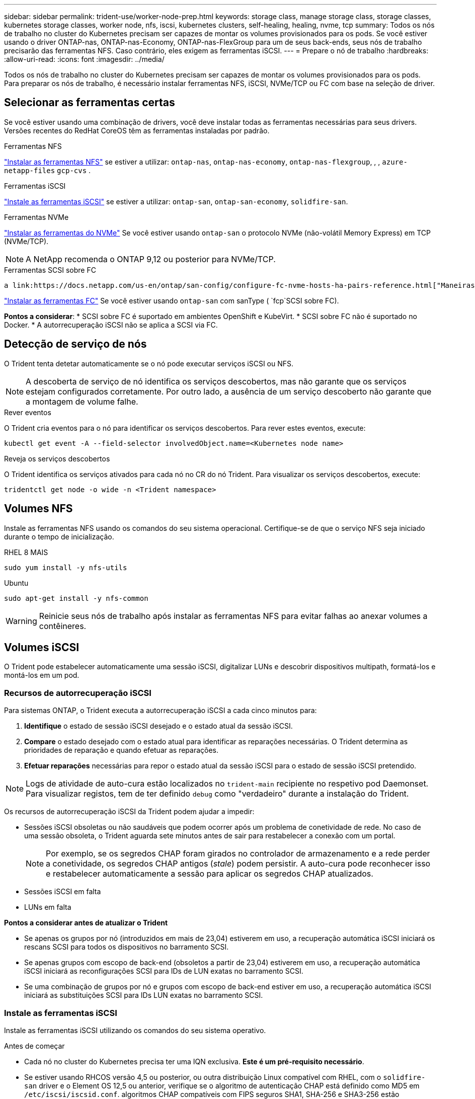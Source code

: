 ---
sidebar: sidebar 
permalink: trident-use/worker-node-prep.html 
keywords: storage class, manage storage class, storage classes, kubernetes storage classes, worker node, nfs, iscsi, kubernetes clusters, self-healing, healing, nvme, tcp 
summary: Todos os nós de trabalho no cluster do Kubernetes precisam ser capazes de montar os volumes provisionados para os pods. Se você estiver usando o driver ONTAP-nas, ONTAP-nas-Economy, ONTAP-nas-FlexGroup para um de seus back-ends, seus nós de trabalho precisarão das ferramentas NFS. Caso contrário, eles exigem as ferramentas iSCSI. 
---
= Prepare o nó de trabalho
:hardbreaks:
:allow-uri-read: 
:icons: font
:imagesdir: ../media/


[role="lead"]
Todos os nós de trabalho no cluster do Kubernetes precisam ser capazes de montar os volumes provisionados para os pods. Para preparar os nós de trabalho, é necessário instalar ferramentas NFS, iSCSI, NVMe/TCP ou FC com base na seleção de driver.



== Selecionar as ferramentas certas

Se você estiver usando uma combinação de drivers, você deve instalar todas as ferramentas necessárias para seus drivers. Versões recentes do RedHat CoreOS têm as ferramentas instaladas por padrão.

.Ferramentas NFS
link:https://docs.netapp.com/us-en/trident/trident-use/worker-node-prep.html#nfs-volumes["Instalar as ferramentas NFS"] se estiver a utilizar: `ontap-nas`, `ontap-nas-economy`, `ontap-nas-flexgroup`, , , `azure-netapp-files` `gcp-cvs` .

.Ferramentas iSCSI
link:https://docs.netapp.com/us-en/trident/trident-use/worker-node-prep.html#install-the-iscsi-tools["Instale as ferramentas iSCSI"] se estiver a utilizar: `ontap-san`, `ontap-san-economy`, `solidfire-san`.

.Ferramentas NVMe
link:https://docs.netapp.com/us-en/trident/trident-use/worker-node-prep.html#nvmetcp-volumes["Instalar as ferramentas do NVMe"] Se você estiver usando `ontap-san` o protocolo NVMe (não-volátil Memory Express) em TCP (NVMe/TCP).


NOTE: A NetApp recomenda o ONTAP 9,12 ou posterior para NVMe/TCP.

.Ferramentas SCSI sobre FC
 a link:https://docs.netapp.com/us-en/ontap/san-config/configure-fc-nvme-hosts-ha-pairs-reference.html["Maneiras de configurar hosts SAN FC  FC-NVMe"]Consulte para obter mais informações sobre como configurar seus hosts SAN FC e FC-NVMe.

link:https://docs.netapp.com/us-en/trident/trident-use/worker-node-prep.html#install-the-fc-tools["Instalar as ferramentas FC"] Se você estiver usando `ontap-san` com sanType ( `fcp`SCSI sobre FC).

*Pontos a considerar*: * SCSI sobre FC é suportado em ambientes OpenShift e KubeVirt. * SCSI sobre FC não é suportado no Docker. * A autorrecuperação iSCSI não se aplica a SCSI via FC.



== Detecção de serviço de nós

O Trident tenta detetar automaticamente se o nó pode executar serviços iSCSI ou NFS.


NOTE: A descoberta de serviço de nó identifica os serviços descobertos, mas não garante que os serviços estejam configurados corretamente. Por outro lado, a ausência de um serviço descoberto não garante que a montagem de volume falhe.

.Rever eventos
O Trident cria eventos para o nó para identificar os serviços descobertos. Para rever estes eventos, execute:

[listing]
----
kubectl get event -A --field-selector involvedObject.name=<Kubernetes node name>
----
.Reveja os serviços descobertos
O Trident identifica os serviços ativados para cada nó no CR do nó Trident. Para visualizar os serviços descobertos, execute:

[listing]
----
tridentctl get node -o wide -n <Trident namespace>
----


== Volumes NFS

Instale as ferramentas NFS usando os comandos do seu sistema operacional. Certifique-se de que o serviço NFS seja iniciado durante o tempo de inicialização.

[role="tabbed-block"]
====
.RHEL 8 MAIS
--
[listing]
----
sudo yum install -y nfs-utils
----
--
.Ubuntu
--
[listing]
----
sudo apt-get install -y nfs-common
----
--
====

WARNING: Reinicie seus nós de trabalho após instalar as ferramentas NFS para evitar falhas ao anexar volumes a contêineres.



== Volumes iSCSI

O Trident pode estabelecer automaticamente uma sessão iSCSI, digitalizar LUNs e descobrir dispositivos multipath, formatá-los e montá-los em um pod.



=== Recursos de autorrecuperação iSCSI

Para sistemas ONTAP, o Trident executa a autorrecuperação iSCSI a cada cinco minutos para:

. *Identifique* o estado de sessão iSCSI desejado e o estado atual da sessão iSCSI.
. *Compare* o estado desejado com o estado atual para identificar as reparações necessárias. O Trident determina as prioridades de reparação e quando efetuar as reparações.
. *Efetuar reparações* necessárias para repor o estado atual da sessão iSCSI para o estado de sessão iSCSI pretendido.



NOTE: Logs de atividade de auto-cura estão localizados no `trident-main` recipiente no respetivo pod Daemonset. Para visualizar registos, tem de ter definido `debug` como "verdadeiro" durante a instalação do Trident.

Os recursos de autorrecuperação iSCSI da Trident podem ajudar a impedir:

* Sessões iSCSI obsoletas ou não saudáveis que podem ocorrer após um problema de conetividade de rede. No caso de uma sessão obsoleta, o Trident aguarda sete minutos antes de sair para restabelecer a conexão com um portal.
+

NOTE: Por exemplo, se os segredos CHAP foram girados no controlador de armazenamento e a rede perder a conetividade, os segredos CHAP antigos (_stale_) podem persistir. A auto-cura pode reconhecer isso e restabelecer automaticamente a sessão para aplicar os segredos CHAP atualizados.

* Sessões iSCSI em falta
* LUNs em falta


*Pontos a considerar antes de atualizar o Trident*

* Se apenas os grupos por nó (introduzidos em mais de 23,04) estiverem em uso, a recuperação automática iSCSI iniciará os rescans SCSI para todos os dispositivos no barramento SCSI.
* Se apenas grupos com escopo de back-end (obsoletos a partir de 23,04) estiverem em uso, a recuperação automática iSCSI iniciará as reconfigurações SCSI para IDs de LUN exatas no barramento SCSI.
* Se uma combinação de grupos por nó e grupos com escopo de back-end estiver em uso, a recuperação automática iSCSI iniciará as substituições SCSI para IDs LUN exatas no barramento SCSI.




=== Instale as ferramentas iSCSI

Instale as ferramentas iSCSI utilizando os comandos do seu sistema operativo.

.Antes de começar
* Cada nó no cluster do Kubernetes precisa ter uma IQN exclusiva. *Este é um pré-requisito necessário*.
* Se estiver usando RHCOS versão 4,5 ou posterior, ou outra distribuição Linux compatível com RHEL, com o `solidfire-san` driver e o Element OS 12,5 ou anterior, verifique se o algoritmo de autenticação CHAP está definido como MD5 em `/etc/iscsi/iscsid.conf`. algoritmos CHAP compatíveis com FIPS seguros SHA1, SHA-256 e SHA3-256 estão disponíveis com o elemento 12,7.
+
[listing]
----
sudo sed -i 's/^\(node.session.auth.chap_algs\).*/\1 = MD5/' /etc/iscsi/iscsid.conf
----
* Ao usar nós de trabalho que executam RHEL/RedHat CoreOS com iSCSI PVs, especifique a `discard` mountOption no StorageClass para executar a recuperação de espaço em linha. Consulte a https://access.redhat.com/documentation/en-us/red_hat_enterprise_linux/8/html/managing_file_systems/discarding-unused-blocks_managing-file-systems["Documentação da RedHat"^].


[role="tabbed-block"]
====
.RHEL 8 MAIS
--
. Instale os seguintes pacotes de sistema:
+
[listing]
----
sudo yum install -y lsscsi iscsi-initiator-utils device-mapper-multipath
----
. Verifique se a versão iscsi-iniciador-utils é 6,2.0,874-2.el7 ou posterior:
+
[listing]
----
rpm -q iscsi-initiator-utils
----
. Ativar multipathing:
+
[listing]
----
sudo mpathconf --enable --with_multipathd y --find_multipaths n
----
+

NOTE: Certifique-se de `/etc/multipath.conf` que contém `find_multipaths no` `defaults` em .

. Certifique-se de que `iscsid` e `multipathd` estão a funcionar:
+
[listing]
----
sudo systemctl enable --now iscsid multipathd
----
. Ativar e iniciar `iscsi`:
+
[listing]
----
sudo systemctl enable --now iscsi
----


--
.Ubuntu
--
. Instale os seguintes pacotes de sistema:
+
[listing]
----
sudo apt-get install -y open-iscsi lsscsi sg3-utils multipath-tools scsitools
----
. Verifique se a versão Open-iscsi é 2,0.874-5ubuntu2.10 ou posterior (para bionic) ou 2,0.874-7.1ubuntu6.1 ou posterior (para focal):
+
[listing]
----
dpkg -l open-iscsi
----
. Definir a digitalização para manual:
+
[listing]
----
sudo sed -i 's/^\(node.session.scan\).*/\1 = manual/' /etc/iscsi/iscsid.conf
----
. Ativar multipathing:
+
[listing]
----
sudo tee /etc/multipath.conf <<-EOF
defaults {
    user_friendly_names yes
    find_multipaths no
}
EOF
sudo systemctl enable --now multipath-tools.service
sudo service multipath-tools restart
----
+

NOTE: Certifique-se de `/etc/multipath.conf` que contém `find_multipaths no` `defaults` em .

. Certifique-se de que `open-iscsi` e `multipath-tools` estão ativados e em execução:
+
[listing]
----
sudo systemctl status multipath-tools
sudo systemctl enable --now open-iscsi.service
sudo systemctl status open-iscsi
----
+

NOTE: Para o Ubuntu 18,04, você deve descobrir portas de destino com `iscsiadm` antes de iniciar `open-iscsi` o daemon iSCSI para iniciar. Em alternativa, pode modificar o `iscsi` serviço para iniciar `iscsid` automaticamente.



--
====


=== Configurar ou desativar a auto-recuperação iSCSI

Você pode configurar as seguintes configurações de auto-recuperação iSCSI Trident para corrigir sessões obsoletas:

* *Intervalo de auto-recuperação iSCSI*: Determina a frequência na qual a auto-recuperação iSCSI é invocada (predefinição: 5 minutos). Você pode configurá-lo para executar com mais frequência definindo um número menor ou com menos frequência definindo um número maior.


[NOTE]
====
Definir o intervalo de auto-recuperação iSCSI para 0 interrompe completamente a auto-recuperação iSCSI. Não recomendamos a desativação do iSCSI Self-healing; ele só deve ser desativado em certos cenários quando o iSCSI Self-healing não estiver funcionando como pretendido ou para fins de depuração.

====
* *Tempo de espera de auto-cura iSCSI*: Determina a duração de espera de auto-recuperação iSCSI antes de sair de uma sessão não saudável e tentar iniciar sessão novamente (predefinição: 7 minutos). Você pode configurá-lo para um número maior para que as sessões identificadas como não saudáveis tenham que esperar mais antes de serem desconetadas e, em seguida, uma tentativa é feita para fazer login novamente, ou um número menor para fazer logout e fazer login mais cedo.


[role="tabbed-block"]
====
.Leme
--
Para configurar ou alterar as definições de recuperação automática iSCSI, passe os `iscsiSelfHealingInterval` parâmetros e `iscsiSelfHealingWaitTime` durante a instalação do leme ou atualização do leme.

O exemplo a seguir define o intervalo de auto-recuperação iSCSI para 3 minutos e o tempo de espera de auto-recuperação para 6 minutos:

[listing]
----
helm install trident trident-operator-100.2502.0.tgz --set iscsiSelfHealingInterval=3m0s --set iscsiSelfHealingWaitTime=6m0s -n trident
----
--
.tridentctl
--
Para configurar ou alterar as configurações de auto-recuperação iSCSI, passe os `iscsi-self-healing-interval` parâmetros e `iscsi-self-healing-wait-time` durante a instalação ou atualização do tridentctl.

O exemplo a seguir define o intervalo de auto-recuperação iSCSI para 3 minutos e o tempo de espera de auto-recuperação para 6 minutos:

[listing]
----
tridentctl install --iscsi-self-healing-interval=3m0s --iscsi-self-healing-wait-time=6m0s -n trident
----
--
====


== Volumes NVMe/TCP

Instale as ferramentas NVMe usando os comandos do seu sistema operacional.

[NOTE]
====
* O NVMe requer o RHEL 9 ou posterior.
* Se a versão do kernel do seu nó Kubernetes for muito antiga ou se o pacote NVMe não estiver disponível para a versão do kernel, talvez seja necessário atualizar a versão do kernel do nó para uma com o pacote NVMe.


====
[role="tabbed-block"]
====
.RHEL 9
--
[listing]
----
sudo yum install nvme-cli
sudo yum install linux-modules-extra-$(uname -r)
sudo modprobe nvme-tcp
----
--
.Ubuntu
--
[listing]
----
sudo apt install nvme-cli
sudo apt -y install linux-modules-extra-$(uname -r)
sudo modprobe nvme-tcp
----
--
====


=== Verifique a instalação

Após a instalação, verifique se cada nó no cluster do Kubernetes tem um NQN exclusivo usando o comando:

[listing]
----
cat /etc/nvme/hostnqn
----

WARNING: O Trident modifica o `ctrl_device_tmo` valor para garantir que o NVMe não desista do caminho se ele cair. Não altere esta definição.



== SCSI em volumes FC

Agora você pode usar o protocolo Fibre Channel (FC) com o Trident para provisionar e gerenciar recursos de storage no sistema ONTAP.



=== Pré-requisitos

Configure as configurações de rede e nó necessárias para FC.



==== Definições de rede

. Obtenha o WWPN das interfaces de destino.  https://docs.netapp.com/us-en/ontap-cli//network-interface-show.html["mostra da interface de rede"^]Consulte para obter mais informações.
. Obtenha o WWPN para as interfaces no iniciador (Host).
+
Consulte os utilitários do sistema operacional host correspondentes.

. Configure o zoneamento no switch FC usando WWPNs do host e do destino.
+
Consulte a documentação do fornecedor do switch responsável para obter informações.

+
Consulte a seguinte documentação do ONTAP para obter detalhes:

+
** https://docs.netapp.com/us-en/ontap/san-config/fibre-channel-fcoe-zoning-concept.html["Visão geral do zoneamento Fibre Channel e FCoE"^]
** https://docs.netapp.com/us-en/ontap/san-config/configure-fc-nvme-hosts-ha-pairs-reference.html["Maneiras de configurar hosts SAN FC  FC-NVMe"^]






=== Instalar as ferramentas FC

Instale as ferramentas FC usando os comandos do seu sistema operacional.

* Ao usar nós de trabalho que executam RHEL/RedHat CoreOS com FC PVs, especifique a `discard` mountOption no StorageClass para executar a recuperação de espaço em linha. Consulte a https://access.redhat.com/documentation/en-us/red_hat_enterprise_linux/8/html/managing_file_systems/discarding-unused-blocks_managing-file-systems["Documentação da RedHat"^].


[role="tabbed-block"]
====
.RHEL 8 MAIS
--
. Instale os seguintes pacotes de sistema:
+
[listing]
----
sudo yum install -y lsscsi device-mapper-multipath
----
. Ativar multipathing:
+
[listing]
----
sudo mpathconf --enable --with_multipathd y --find_multipaths n
----
+

NOTE: Certifique-se de `/etc/multipath.conf` que contém `find_multipaths no` `defaults` em .

. Certifique-se de que `multipathd` está em execução:
+
[listing]
----
sudo systemctl enable --now multipathd
----


--
.Ubuntu
--
. Instale os seguintes pacotes de sistema:
+
[listing]
----
sudo apt-get install -y lsscsi sg3-utils multipath-tools scsitools
----
. Ativar multipathing:
+
[listing]
----
sudo tee /etc/multipath.conf <<-EOF
defaults {
    user_friendly_names yes
    find_multipaths no
}
EOF
sudo systemctl enable --now multipath-tools.service
sudo service multipath-tools restart
----
+

NOTE: Certifique-se de `/etc/multipath.conf` que contém `find_multipaths no` `defaults` em .

. Certifique-se de que `multipath-tools` está ativado e em execução:
+
[listing]
----
sudo systemctl status multipath-tools
----


--
====